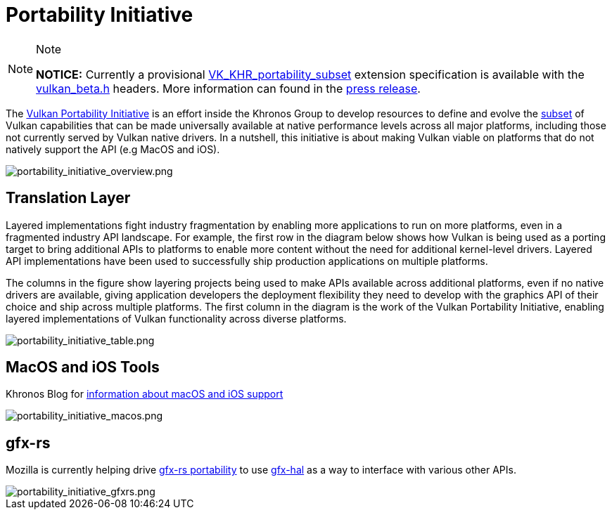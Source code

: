 // Copyright 2019-2021 The Khronos Group, Inc.
// SPDX-License-Identifier: CC-BY-4.0

= Portability Initiative

[NOTE]
.Note
====
**NOTICE:** Currently a provisional link:https://www.khronos.org/registry/vulkan/specs/1.2-extensions/man/html/VK_KHR_portability_subset.html[VK_KHR_portability_subset] extension specification is available with the link:https://github.com/KhronosGroup/Vulkan-Headers/blob/master/include/vulkan/vulkan_beta.h[vulkan_beta.h] headers. More information can found in the link:https://www.khronos.org/blog/fighting-fragmentation-vulkan-portability-extension-released-implementations-shipping[press release].
====

The link:https://www.vulkan.org/portability[Vulkan Portability Initiative] is an effort inside the Khronos Group to develop resources to define and evolve the link:https://github.com/KhronosGroup/Vulkan-Portability[subset] of Vulkan capabilities that can be made universally available at native performance levels across all major platforms, including those not currently served by Vulkan native drivers. In a nutshell, this initiative is about making Vulkan viable on platforms that do not natively support the API (e.g MacOS and iOS).

image::images/portability_initiative_overview.png[portability_initiative_overview.png]

== Translation Layer

Layered implementations fight industry fragmentation by enabling more applications to run on more platforms, even in a fragmented industry API landscape.  For example, the first row in the diagram below shows how Vulkan is being used as a porting target to bring additional APIs to platforms to enable more content without the need for additional kernel-level drivers.  Layered API implementations have been used to successfully ship production applications on multiple platforms.

The columns in the figure show layering projects being used to make APIs available across additional platforms, even if no native drivers are available, giving application developers the deployment flexibility they need to develop with the graphics API of their choice and ship across multiple platforms.  The first column in the diagram is the work of the Vulkan Portability Initiative, enabling layered implementations of Vulkan functionality across diverse platforms.

image::images/portability_initiative_table.png[portability_initiative_table.png]

== MacOS and iOS Tools

Khronos Blog for link:https://www.khronos.org/blog/new-release-of-vulkan-sdk[information about macOS and iOS support]

image::images/portability_initiative_macos.png[portability_initiative_macos.png]

== gfx-rs

Mozilla is currently helping drive link:https://github.com/gfx-rs/portability[gfx-rs portability] to use link:https://gfx-rs.github.io/2017/07/24/low-level.html[gfx-hal] as a way to interface with various other APIs.

image::images/portability_initiative_gfxrs.png[portability_initiative_gfxrs.png]

